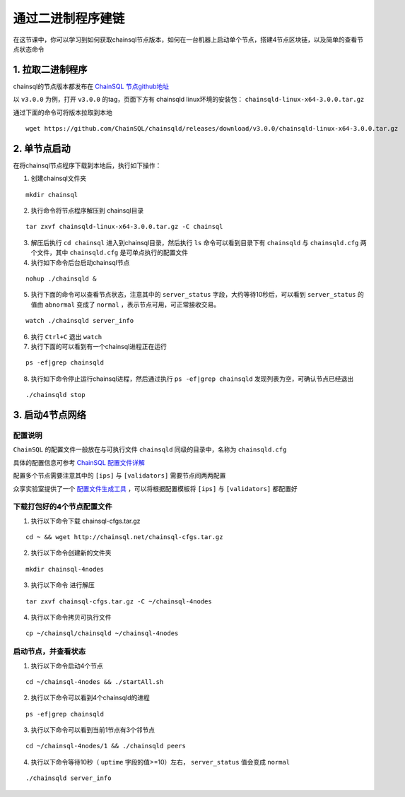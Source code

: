 ===========================
通过二进制程序建链
===========================

在这节课中，你可以学习到如何获取chainsql节点版本，如何在一台机器上启动单个节点，搭建4节点区块链，以及简单的查看节点状态命令

1. 拉取二进制程序
============================

chainsql的节点版本都发布在 `ChainSQL 节点github地址 <https://github.com/ChainSQL/chainsqld/releases>`_

以 ``v3.0.0`` 为例，打开 ``v3.0.0`` 的tag，页面下方有 chainsqld linux环境的安装包： ``chainsqld-linux-x64-3.0.0.tar.gz``

通过下面的命令可将版本拉取到本地

::

    wget https://github.com/ChainSQL/chainsqld/releases/download/v3.0.0/chainsqld-linux-x64-3.0.0.tar.gz

2. 单节点启动
============================
在将chainsql节点程序下载到本地后，执行如下操作：

1. 创建chainsql文件夹

::

    mkdir chainsql

2. 执行命令将节点程序解压到 chainsql目录

::

    tar zxvf chainsqld-linux-x64-3.0.0.tar.gz -C chainsql

3. 解压后执行 ``cd chainsql`` 进入到chainsql目录，然后执行 ``ls`` 命令可以看到目录下有 ``chainsqld`` 与 ``chainsqld.cfg`` 两个文件，其中 ``chainsqld.cfg`` 是可单点执行的配置文件
4. 执行如下命令后台启动chainsql节点

::

    nohup ./chainsqld &

5. 执行下面的命令可以查看节点状态，注意其中的 ``server_status`` 字段，大约等待10秒后，可以看到 ``server_status`` 的值由 ``abnormal`` 变成了 ``normal`` ，表示节点可用，可正常接收交易。

::

    watch ./chainsqld server_info

6. 执行 ``Ctrl+C`` 退出 ``watch``
7. 执行下面的可以看到有一个chainsql进程正在运行

::

    ps -ef|grep chainsqld

8. 执行如下命令停止运行chainsql进程，然后通过执行 ``ps -ef|grep chainsqld`` 发现列表为空，可确认节点已经退出

::

    ./chainsqld stop

3. 启动4节点网络
============================

配置说明
---------------------
``ChainSQL`` 的配置文件一般放在与可执行文件 ``chainsqld`` 同级的目录中，名称为 ``chainsqld.cfg``

具体的配置信息可参考 `ChainSQL 配置文件详解 <http://docs.chainsql.net/theory/cfg.html>`_

配置多个节点需要注意其中的 ``[ips]`` 与 ``[validators]`` 需要节点间两两配置

众享实验室提供了一个 `配置文件生成工具 <https://github.com/ChainSQL/chainsql-tools>`_ ，可以将根据配置模板将 ``[ips]`` 与 ``[validators]`` 都配置好

下载打包好的4个节点配置文件
--------------------------------------

1. 执行以下命令下载 chainsql-cfgs.tar.gz 

::

    cd ~ && wget http://chainsql.net/chainsql-cfgs.tar.gz

2. 执行以下命令创建新的文件夹

::

    mkdir chainsql-4nodes


3. 执行以下命令 进行解压

::

    tar zxvf chainsql-cfgs.tar.gz -C ~/chainsql-4nodes

4. 执行以下命令拷贝可执行文件

::

    cp ~/chainsql/chainsqld ~/chainsql-4nodes

启动节点，并查看状态
----------------------------------------
1. 执行以下命令启动4个节点

::

    cd ~/chainsql-4nodes && ./startAll.sh

2. 执行以下命令可以看到4个chainsqld的进程

::

    ps -ef|grep chainsqld

3. 执行以下命令可以看到当前1节点有3个邻节点

::

    cd ~/chainsql-4nodes/1 && ./chainsqld peers

4. 执行以下命令等待10秒（ ``uptime`` 字段的值>=10）左右， ``server_status`` 值会变成 ``normal``

::

    ./chainsqld server_info
